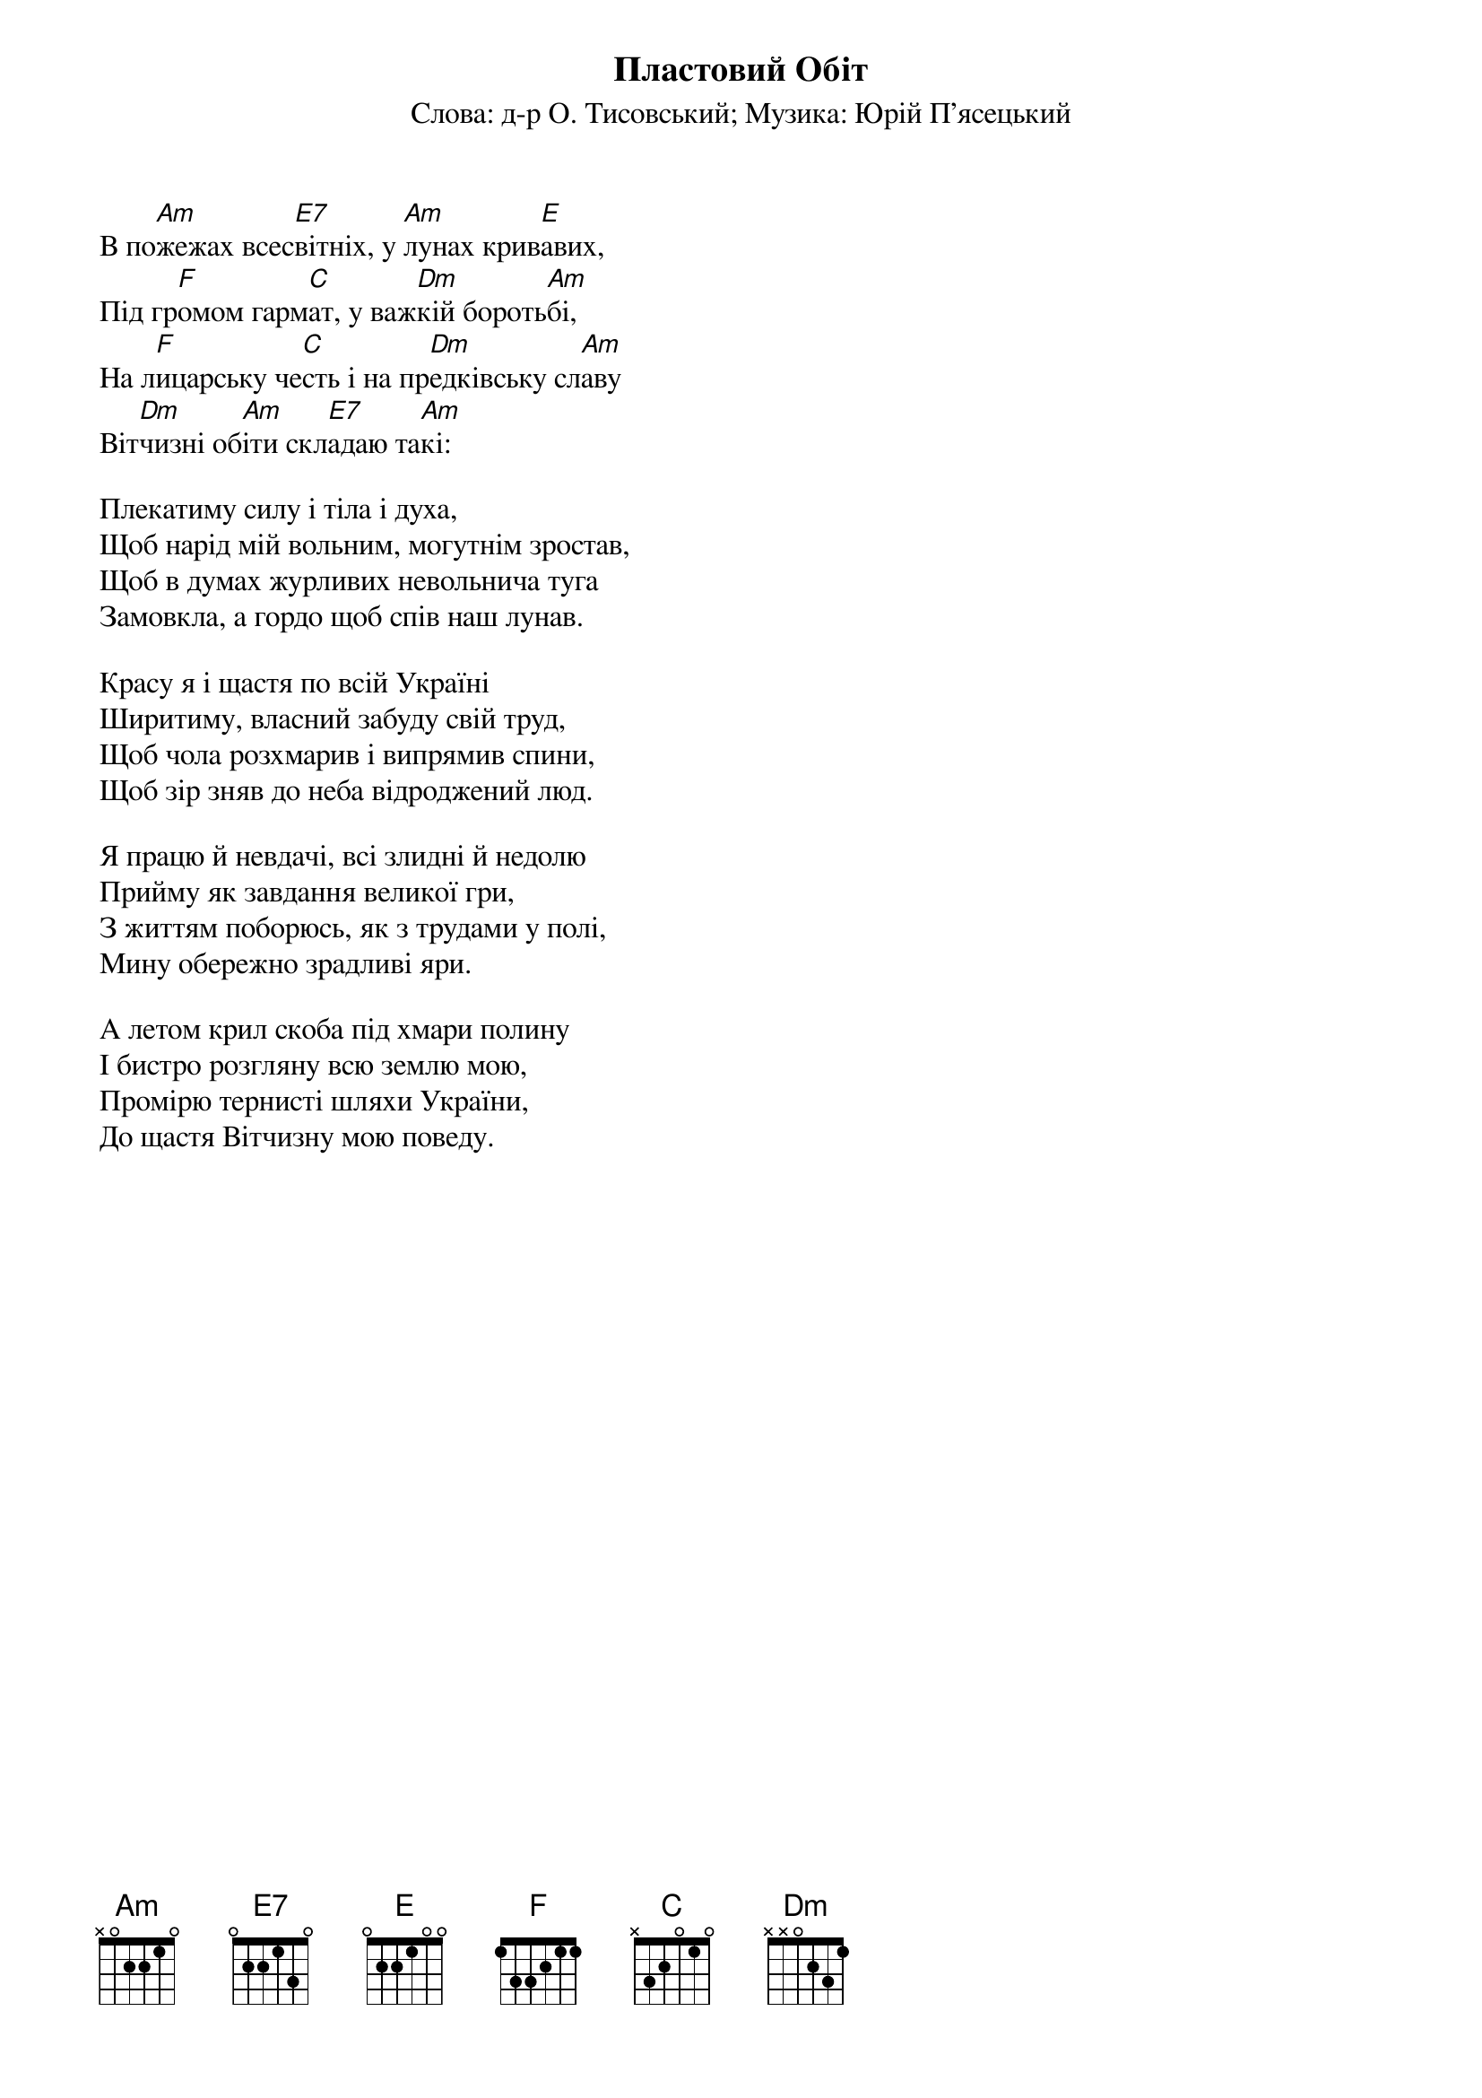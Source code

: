 {title: Пластовий Обіт}
{subtitle: Cлова: д-р О. Тисовський}
{subtitle: Музика: Юрій П'ясецький}

В по[Am]жежах всес[E7]вітніх, у [Am]лунах крив[E]авих,
Під гр[F]омом гарм[C]ат, у важ[Dm]кій бороть[Am]бі,
На л[F]ицарську че[C]сть і на пр[Dm]едківську сл[Am]аву
Віт[Dm]чизні об[Am]іти скл[E7]адаю та[Am]кі:
 
Плекатиму силу і тіла і духа,
Щоб нарід мій вольним, могутнім зростав,
Щоб в думах журливих невольнича туга
Замовкла, а гордо щоб спів наш лунав.
 
Красу я і щастя по всій Україні
Ширитиму, власний забуду свій труд,
Щоб чола розхмарив і випрямив спини,
Щоб зір зняв до неба відроджений люд.
 
Я працю й невдачі, всі злидні й недолю
Прийму як завдання великої гри,
З життям поборюсь, як з трудами у полі,
Мину обережно зрадливі яри.
 
А летом крил скоба під хмари полину
І бистро розгляну всю землю мою,
Промірю тернисті шляхи України,
До щастя Вітчизну мою поведу.